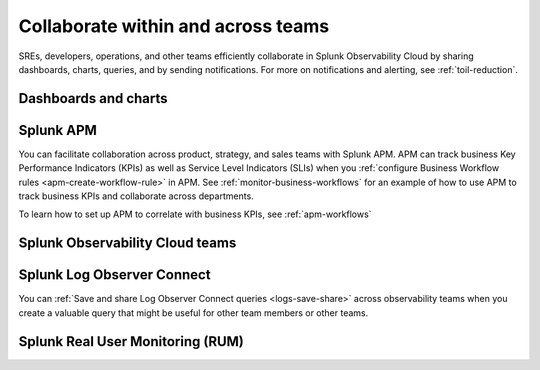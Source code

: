 .. _core2o11y-collaboration:

***********************************************************************************
Collaborate within and across teams
***********************************************************************************

.. meta::
   :description: This page provides an overview of how Observability Cloud helps team members collaborate with each other and other teams by sharing dashboards, queries, business workflows, and through alerting.


SREs, developers, operations, and other teams efficiently collaborate in Splunk Observability Cloud by sharing dashboards, charts, queries, and by sending notifications. For more on notifications and alerting, see :ref:`toil-reduction`.  

Dashboards and charts 
===================================================================================


Splunk APM 
===================================================================================
You can facilitate collaboration across product, strategy, and sales teams with Splunk APM. APM can track business Key Performance Indicators (KPIs) as well as Service Level Indicators (SLIs) when you :ref:`configure Business Workflow rules <apm-create-workflow-rule>` in APM. See :ref:`monitor-business-workflows` for an example of how to use APM to track business KPIs and collaborate across departments.

To learn how to set up APM to correlate with business KPIs, see :ref:`apm-workflows`

Splunk Observability Cloud teams
===================================================================================


Splunk Log Observer Connect
===================================================================================
You can 
:ref:`Save and share Log Observer Connect queries <logs-save-share>` across observability teams when you create a valuable query that might be useful for other team members or other teams.

Splunk Real User Monitoring (RUM)
===================================================================================
